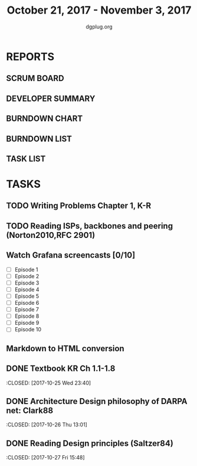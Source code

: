 #+TITLE: October 21, 2017 - November 3, 2017
#+AUTHOR: dgplug.org
#+EMAIL: users@lists.dgplug.org
#+PROPERTY: Effort_ALL 0 0:05 0:10 0:30 1:00 2:00 3:00 4:00
#+COLUMNS: %35ITEM %TASKID %OWNER %3PRIORITY %TODO %5ESTIMATED{+} %3ACTUAL{+}
* REPORTS
** SCRUM BOARD
#+BEGIN: block-update-board
#+END:
** DEVELOPER SUMMARY
#+BEGIN: block-update-summary
#+END:
** BURNDOWN CHART
#+BEGIN: block-update-graph
#+END:
** BURNDOWN LIST
#+PLOT: title:"Burndown" ind:1 deps:(3 4) set:"term dumb" set:"xtics scale 0.5" set:"ytics scale 0.5" file:"burndown.plt" set:"xrange [0:17]"
#+BEGIN: block-update-burndown
#+END:
** TASK LIST
#+BEGIN: columnview :hlines 2 :maxlevel 5 :id "TASKS"
#+END:
* TASKS
  :PROPERTIES:
  :ID:       TASKS
  :SPRINTLENGTH: 14
  :SPRINTSTART: <2017-10-21 Sat>
  :wpd-ashwanig: 6
  :wpd-bhavin192: 0.3
  :wpd-ashwanig: 5
  :END:
** TODO Writing Problems Chapter 1, K-R
   :PROPERTIES:
   :ESTIMATED: 2
   :ACTUAL: 
   :OWNER: amey
   :ID: WRITE.1
   :TASKID: WRITE.1
   :END:      
   :LOGBOOK:
   :END:
** TODO Reading ISPs, backbones and peering (Norton2010,RFC 2901)
   :PROPERTIES:
   :ESTIMATED: 2
   :ACTUAL:   
   :OWNER: amey
   :ID: READ.4
   :TASKID: READ.4
   :END:      
   :LOGBOOK:
   CLOCK: [2017-10-28 Sat 09:38]--[2017-10-28 Sat 09:39] =>  0:01
   :END:      
** Watch Grafana screencasts [0/10]
   :PROPERTIES:
   :ESTIMATED: 10
   :ACTUAL:
   :OWNER: bhavin192
   :ID: READ.1509163607
   :TASKID: READ.1509163607
   :END:
   :LOGBOOK:
   CLOCK: [2017-10-26 Thu 22:47]--[2017-10-26 Thu 23:10] =>  0:23
   CLOCK: [2017-10-25 Wed 23:54]--[2017-10-26 Thu 00:16] =>  0:22
   CLOCK: [2017-10-24 Tue 21:35]--[2017-10-24 Tue 21:45] =>  0:10
   CLOCK: [2017-10-24 Tue 20:14]--[2017-10-24 Tue 20:27] =>  0:13
   CLOCK: [2017-10-23 Mon 18:58]--[2017-10-23 Mon 19:55] =>  0:57
   :END:

   - [ ] Episode  1
   - [ ] Episode  2
   - [ ] Episode  3
   - [ ] Episode  4
   - [ ] Episode  5
   - [ ] Episode  6
   - [ ] Episode  7
   - [ ] Episode  8
   - [ ] Episode  9
   - [ ] Episode 10

** Markdown to HTML conversion
   :PROPERTIES:
   :ESTIMATED: 4
   :ACTUAL:
   :OWNER: ashwanig
   :ID: DEV.1509163640
   :TASKID: DEV.1509163640
   :END:      
** DONE Textbook KR Ch 1.1-1.8
   :CLOSED: [2017-10-25 Wed 23:40]
   :PROPERTIES:
   :ESTIMATED: 2
   :ACTUAL: 3.53
   :OWNER: amey
   :ID: READ.1
   :TASKID: READ.1
   :END:
   :LOGBOOK:
   CLOCK: [2017-10-25 Wed 22:46]--[2017-10-25 Wed 23:40] =>  0:54
   CLOCK: [2017-10-25 Wed 19:46]--[2017-10-25 Wed 21:00] =>  1:14
   CLOCK: [2017-10-25 Wed 15:05]--[2017-10-25 Wed 15:25] =>  0:20
   CLOCK: [2017-10-25 Wed 14:25]--[2017-10-25 Wed 14:48] =>  0:23
   CLOCK: [2017-10-25 Wed 08:26]--[2017-10-25 Wed 09:07] =>  0:41
   :END:      
** DONE Architecture Design philosophy of DARPA net: Clark88
   :CLOSED:   [2017-10-26 Thu 13:01]
   :PROPERTIES:
   :ESTIMATED: 4
   :ACTUAL: 1.96
   :OWNER: amey
   :ID: READ.2
   :TASKID: READ.2
   :END:
   :LOGBOOK:
   CLOCK: [2017-10-26 Thu 12:29]--[2017-10-26 Thu 13:01] =>  0:32
   CLOCK: [2017-10-26 Thu 12:05]--[2017-10-26 Thu 12:28] =>  0:23
   CLOCK: [2017-10-26 Thu 10:45]--[2017-10-26 Thu 11:48] =>  1:03
   :END:        
** DONE Reading Design principles (Saltzer84)
   :CLOSED: [2017-10-27 Fri 15:48]
   :PROPERTIES:
   :ESTIMATED: 2
   :ACTUAL: 1.12
   :OWNER: amey
   :ID: READ.3
   :TASKID: READ.3
   :END:
   :LOGBOOK:
   CLOCK: [2017-10-27 Fri 14:41]--[2017-10-27 Fri 15:48] =>  1:07
   :END:      

